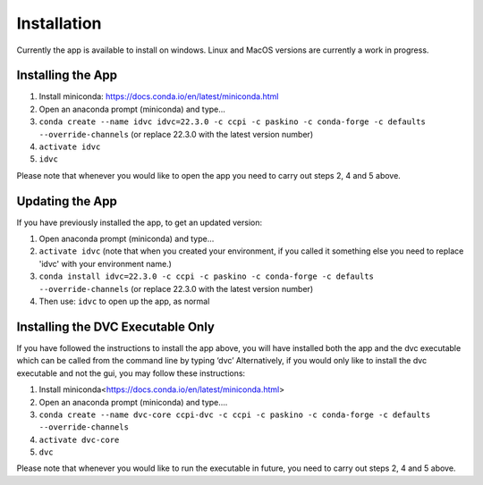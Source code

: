 Installation
************

Currently the app is available to install on windows. Linux and MacOS versions are currently a work in progress.

Installing the App
==================
1.	Install miniconda: https://docs.conda.io/en/latest/miniconda.html 
2.	Open an anaconda prompt (miniconda) and type... 
3.	``conda create --name idvc idvc=22.3.0 -c ccpi -c paskino -c conda-forge -c defaults --override-channels`` (or replace 22.3.0 with the latest version number)
4.	``activate idvc``
5.	``idvc``

Please note that whenever you would like to open the app you need to carry out steps 2, 4 and 5 above.

Updating the App
================
If you have previously installed the app, to get an updated version:

1.	Open anaconda prompt (miniconda) and type…
2.	``activate idvc`` (note that when you created your environment, if you called it something else you need to replace 'idvc' with your environment name.)
3.	``conda install idvc=22.3.0 -c ccpi -c paskino -c conda-forge -c defaults --override-channels`` (or replace 22.3.0 with the latest version number)
4.	Then use: ``idvc`` to open up the app, as normal

Installing the DVC Executable Only
==================================
If you have followed the instructions to install the app above, you will have installed both the app and the dvc executable which can be called from the command line by typing ‘dvc’
Alternatively, if you would only like to install the dvc executable and not the gui, you may follow these instructions:

1.	Install miniconda<https://docs.conda.io/en/latest/miniconda.html>
2.	Open an anaconda prompt (miniconda) and type….
3.	``conda create --name dvc-core ccpi-dvc -c ccpi -c paskino -c conda-forge -c defaults --override-channels``
4.	``activate dvc-core``
5.	``dvc``

Please note that whenever you would like to run the executable in future, you need to carry out steps 2, 4 and 5 above.
